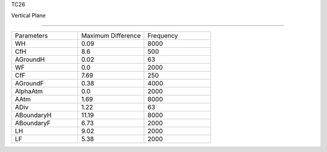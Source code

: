 TC26

Vertical Plane 

================

.. list-table::
   :widths: 25 25 25

   * - Parameters
     - Maximum Difference
     - Frequency
   * - WH
     - 0.09
     - 8000
   * - CfH
     - 8.6
     - 500
   * - AGroundH
     - 0.02
     - 63
   * - WF
     - 0.0
     - 2000
   * - CfF
     - 7.69
     - 250
   * - AGroundF
     - 0.38
     - 4000
   * - AlphaAtm
     - 0.0
     - 2000
   * - AAtm
     - 1.69
     - 8000
   * - ADiv
     - 1.22
     - 63
   * - ABoundaryH
     - 11.19
     - 8000
   * - ABoundaryF
     - 6.73
     - 2000

   * - LH
     - 9.02
     - 2000
   * - LF
     - 5.38
     - 2000
